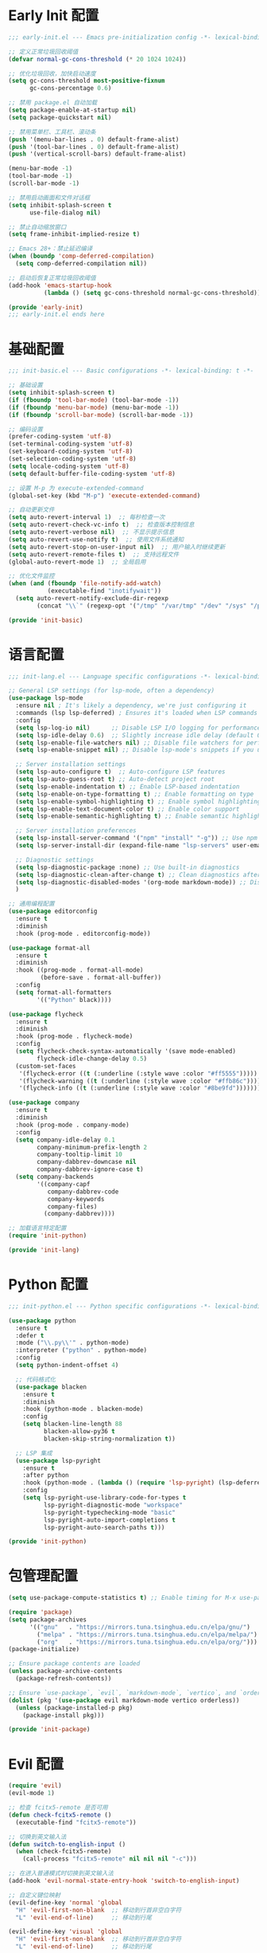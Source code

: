 #+PROPERTY: header-args :comments yes :results silent

* Early Init 配置
#+begin_src emacs-lisp :tangle early-init.el
;;; early-init.el --- Emacs pre-initialization config -*- lexical-binding: t -*-

;; 定义正常垃圾回收阈值
(defvar normal-gc-cons-threshold (* 20 1024 1024))

;; 优化垃圾回收，加快启动速度
(setq gc-cons-threshold most-positive-fixnum
      gc-cons-percentage 0.6)

;; 禁用 package.el 自动加载
(setq package-enable-at-startup nil)
(setq package-quickstart nil)

;; 禁用菜单栏、工具栏、滚动条
(push '(menu-bar-lines . 0) default-frame-alist)
(push '(tool-bar-lines . 0) default-frame-alist)
(push '(vertical-scroll-bars) default-frame-alist)

(menu-bar-mode -1)
(tool-bar-mode -1)
(scroll-bar-mode -1)

;; 禁用启动画面和文件对话框
(setq inhibit-splash-screen t
      use-file-dialog nil)

;; 禁止自动缩放窗口
(setq frame-inhibit-implied-resize t)

;; Emacs 28+：禁止延迟编译
(when (boundp 'comp-deferred-compilation)
  (setq comp-deferred-compilation nil))

;; 启动后恢复正常垃圾回收阈值
(add-hook 'emacs-startup-hook
          (lambda () (setq gc-cons-threshold normal-gc-cons-threshold)))

(provide 'early-init)
;;; early-init.el ends here
#+end_src

* 基础配置
#+begin_src emacs-lisp :tangle lisp/init-basic.el
;;; init-basic.el --- Basic configurations -*- lexical-binding: t -*-

;; 基础设置
(setq inhibit-splash-screen t)
(if (fboundp 'tool-bar-mode) (tool-bar-mode -1))
(if (fboundp 'menu-bar-mode) (menu-bar-mode -1))
(if (fboundp 'scroll-bar-mode) (scroll-bar-mode -1))

;; 编码设置
(prefer-coding-system 'utf-8)
(set-terminal-coding-system 'utf-8)
(set-keyboard-coding-system 'utf-8)
(set-selection-coding-system 'utf-8)
(setq locale-coding-system 'utf-8)
(setq default-buffer-file-coding-system 'utf-8)

;; 设置 M-p 为 execute-extended-command
(global-set-key (kbd "M-p") 'execute-extended-command)

;; 自动更新文件
(setq auto-revert-interval 1)  ;; 每秒检查一次
(setq auto-revert-check-vc-info t)  ;; 检查版本控制信息
(setq auto-revert-verbose nil)  ;; 不显示提示信息
(setq auto-revert-use-notify t)  ;; 使用文件系统通知
(setq auto-revert-stop-on-user-input nil)  ;; 用户输入时继续更新
(setq auto-revert-remote-files t)  ;; 支持远程文件
(global-auto-revert-mode 1)  ;; 全局启用

;; 优化文件监控
(when (and (fboundp 'file-notify-add-watch)
           (executable-find "inotifywait"))
  (setq auto-revert-notify-exclude-dir-regexp
        (concat "\\`" (regexp-opt '("/tmp" "/var/tmp" "/dev" "/sys" "/proc")) "\\'")))

(provide 'init-basic)
#+end_src

* 语言配置
#+begin_src emacs-lisp :tangle lisp/init-lang.el
;;; init-lang.el --- Language specific configurations -*- lexical-binding: t -*-

;; General LSP settings (for lsp-mode, often a dependency)
(use-package lsp-mode
  :ensure nil ; It's likely a dependency, we're just configuring it
  :commands (lsp lsp-deferred) ; Ensures it's loaded when LSP commands are used
  :config
  (setq lsp-log-io nil)      ;; Disable LSP I/O logging for performance
  (setq lsp-idle-delay 0.6)  ;; Slightly increase idle delay (default 0.5s)
  (setq lsp-enable-file-watchers nil) ;; Disable file watchers for performance
  (setq lsp-enable-snippet nil) ;; Disable lsp-mode's snippets if you use others or none
  
  ;; Server installation settings
  (setq lsp-auto-configure t)  ;; Auto-configure LSP features
  (setq lsp-auto-guess-root t) ;; Auto-detect project root
  (setq lsp-enable-indentation t) ;; Enable LSP-based indentation
  (setq lsp-enable-on-type-formatting t) ;; Enable formatting on type
  (setq lsp-enable-symbol-highlighting t) ;; Enable symbol highlighting
  (setq lsp-enable-text-document-color t) ;; Enable color support
  (setq lsp-enable-semantic-highlighting t) ;; Enable semantic highlighting
  
  ;; Server installation preferences
  (setq lsp-install-server-command '("npm" "install" "-g")) ;; Use npm for server installation
  (setq lsp-server-install-dir (expand-file-name "lsp-servers" user-emacs-directory)) ;; Custom installation directory
  
  ;; Diagnostic settings
  (setq lsp-diagnostic-package :none) ;; Use built-in diagnostics
  (setq lsp-diagnostic-clean-after-change t) ;; Clean diagnostics after changes
  (setq lsp-diagnostic-disabled-modes '(org-mode markdown-mode)) ;; Disable diagnostics in certain modes
  )

;; 通用编程配置
(use-package editorconfig
  :ensure t
  :diminish
  :hook (prog-mode . editorconfig-mode))

(use-package format-all
  :ensure t
  :diminish
  :hook ((prog-mode . format-all-mode)
         (before-save . format-all-buffer))
  :config
  (setq format-all-formatters
        '(("Python" black))))

(use-package flycheck
  :ensure t
  :diminish
  :hook (prog-mode . flycheck-mode)
  :config
  (setq flycheck-check-syntax-automatically '(save mode-enabled)
        flycheck-idle-change-delay 0.5)
  (custom-set-faces
   '(flycheck-error ((t (:underline (:style wave :color "#ff5555")))))
   '(flycheck-warning ((t (:underline (:style wave :color "#ffb86c")))))
   '(flycheck-info ((t (:underline (:style wave :color "#8be9fd")))))))

(use-package company
  :ensure t
  :diminish
  :hook (prog-mode . company-mode)
  :config
  (setq company-idle-delay 0.1
        company-minimum-prefix-length 2
        company-tooltip-limit 10
        company-dabbrev-downcase nil
        company-dabbrev-ignore-case t)
  (setq company-backends
        '((company-capf
           company-dabbrev-code
           company-keywords
           company-files)
          (company-dabbrev))))

;; 加载语言特定配置
(require 'init-python)

(provide 'init-lang)
#+end_src

* Python 配置
#+begin_src emacs-lisp :tangle lisp/init-python.el
;;; init-python.el --- Python specific configurations -*- lexical-binding: t -*-

(use-package python
  :ensure t
  :defer t
  :mode ("\\.py\\'" . python-mode)
  :interpreter ("python" . python-mode)
  :config
  (setq python-indent-offset 4)
  
  ;; 代码格式化
  (use-package blacken
    :ensure t
    :diminish
    :hook (python-mode . blacken-mode)
    :config 
    (setq blacken-line-length 88
          blacken-allow-py36 t
          blacken-skip-string-normalization t))

  ;; LSP 集成
  (use-package lsp-pyright
    :ensure t
    :after python
    :hook (python-mode . (lambda () (require 'lsp-pyright) (lsp-deferred)))
    :config
    (setq lsp-pyright-use-library-code-for-types t
          lsp-pyright-diagnostic-mode "workspace"
          lsp-pyright-typechecking-mode "basic"
          lsp-pyright-auto-import-completions t
          lsp-pyright-auto-search-paths t)))

(provide 'init-python)
#+end_src

* 包管理配置
#+begin_src emacs-lisp :tangle lisp/init-package.el
  (setq use-package-compute-statistics t) ;; Enable timing for M-x use-package-report

  (require 'package)
  (setq package-archives
        '(("gnu"   . "https://mirrors.tuna.tsinghua.edu.cn/elpa/gnu/")
          ("melpa" . "https://mirrors.tuna.tsinghua.edu.cn/elpa/melpa/")
          ("org"   . "https://mirrors.tuna.tsinghua.edu.cn/elpa/org/")))
  (package-initialize)

  ;; Ensure package contents are loaded
  (unless package-archive-contents
    (package-refresh-contents))

  ;; Ensure `use-package`, `evil`, `markdown-mode`, `vertico`, and `orderless` are installed
  (dolist (pkg '(use-package evil markdown-mode vertico orderless))
    (unless (package-installed-p pkg)
      (package-install pkg)))

  (provide 'init-package)
#+end_src

* Evil 配置
#+begin_src emacs-lisp :tangle lisp/init-evil.el
  (require 'evil)
  (evil-mode 1)

  ;; 检查 fcitx5-remote 是否可用
  (defun check-fcitx5-remote ()
    (executable-find "fcitx5-remote"))

  ;; 切换到英文输入法
  (defun switch-to-english-input ()
    (when (check-fcitx5-remote)
      (call-process "fcitx5-remote" nil nil nil "-c")))

  ;; 在进入普通模式时切换到英文输入法
  (add-hook 'evil-normal-state-entry-hook 'switch-to-english-input)

  ;; 自定义键位映射
  (evil-define-key 'normal 'global
    "H" 'evil-first-non-blank  ;; 移动到行首非空白字符
    "L" 'evil-end-of-line)     ;; 移动到行尾

  (evil-define-key 'visual 'global
    "H" 'evil-first-non-blank  ;; 移动到行首非空白字符
    "L" 'evil-end-of-line)     ;; 移动到行尾

  ;; 可选：添加更多常用键位映射
  (evil-define-key 'normal 'global
    "gh" 'evil-window-top      ;; 移动到窗口顶部
    "gl" 'evil-window-bottom   ;; 移动到窗口底部
    "gj" 'evil-next-line       ;; 向下移动一行
    "gk" 'evil-previous-line)  ;; 向上移动一行

  (provide 'init-evil)
#+end_src

* UI 配置
#+begin_src emacs-lisp :tangle lisp/init-ui.el
  ;; Enable pixel scroll
  (pixel-scroll-precision-mode 1)
  
  ;; Enable smooth scrolling
  (setq pixel-scroll-precision-interpolate-page t)
  
  ;; Use pixel scroll for all scrolling commands
  (defalias 'scroll-up-command 'pixel-scroll-interpolate-down)
  (defalias 'scroll-down-command 'pixel-scroll-interpolate-up)
  
  ;; Additional scroll settings for better experience
  (setq scroll-conservatively 101)  ;; Don't recenter point
  (setq scroll-margin 0)            ;; No margin when scrolling
  (setq scroll-preserve-screen-position t)  ;; Keep cursor position relative to screen
  (setq mouse-wheel-scroll-amount '(1 ((shift) . 1)))  ;; Fine-tune mouse wheel scrolling
  (setq mouse-wheel-progressive-speed nil)  ;; Disable progressive speed

  ;; 配置行号显示
  (setq display-line-numbers-type 'relative)  ;; 设置相对行号
  (global-display-line-numbers-mode 1)        ;; 全局启用行号

  ;; 在特定模式下禁用行号
  (dolist (mode '(org-mode markdown-mode gfm-mode dashboard-mode vterm-mode eshell-mode shell-mode term-mode))
    (add-hook (intern (format "%s-hook" mode)) 
              (lambda () (display-line-numbers-mode 0))))

  ;; 配置 doom-modeline
(use-package doom-modeline
  :ensure t
  :init
  (doom-modeline-mode 1)
  :custom
  (doom-modeline-height 25)                ;; 设置高度
  (doom-modeline-bar-width 3)              ;; 设置指示条宽度
  (doom-modeline-icon t)                   ;; 显示图标
  (doom-modeline-major-mode-icon t)        ;; 显示主模式图标
  (doom-modeline-buffer-encoding t)        ;; 显示编码
  (doom-modeline-indent-info t)            ;; 显示缩进信息
  (doom-modeline-lsp t)                    ;; 显示 LSP 状态
  (doom-modeline-time t)                   ;; 显示时间
  (doom-modeline-time-24hr t))             ;; 使用24小时制

  (provide 'init-ui)
#+end_src

* 字体配置
#+begin_src emacs-lisp :tangle lisp/init-font.el
  (setq inhibit-compacting-font-caches t) ;; Improve performance with icons/diverse fonts

  ;; 设置默认字体族和大小
  (set-face-attribute 'default nil
                    :font "Maple Mono NF CN"
                    :height 130)

  ;; 确保 fixed-pitch face 也使用 Maple Mono NF CN
  (set-face-attribute 'fixed-pitch nil
                    :font "Maple Mono NF CN"
                    :height (face-attribute 'default :height))

  ;; 为 CJK 字符设置字体
  (set-fontset-font t 'han (font-spec :family "Maple Mono NF CN" 
                                    :height (face-attribute 'default :height)))

  ;; 确保所有等宽文本使用相同字体
  (set-face-attribute 'fixed-pitch-serif nil
                    :font "Maple Mono NF CN"
                    :height (face-attribute 'default :height))

  (provide 'init-font)
#+end_src

* Markdown 配置
#+begin_src emacs-lisp :tangle lisp/init-markdown.el
;;; init-markdown.el --- Initialize markdown configurations -*- lexical-binding: t -*-

(use-package markdown-mode
  :ensure t
  :defer t  ;; 延迟加载
  :mode (("\\.md\\'" . gfm-mode)
         ("\\.markdown\\'" . gfm-mode))
  :init
  (setq markdown-command "multimarkdown")
  :custom
  (markdown-fontify-code-blocks-natively t)
  (markdown-header-scaling t)
  (markdown-hide-urls t)
  (markdown-indent-on-enter 'indent-and-new-item)
  (markdown-list-indent-width 2))

;; 使用 org-modern 风格的标题样式
(custom-set-faces
 '(markdown-header-face-1 ((t (:inherit org-level-1 :height 1.5 :weight bold))))
 '(markdown-header-face-2 ((t (:inherit org-level-2 :height 1.25 :weight bold))))
 '(markdown-header-face-3 ((t (:inherit org-level-3 :height 1.1 :weight bold))))
 '(markdown-header-face-4 ((t (:inherit org-level-4 :height 1.0 :weight bold))))
 '(markdown-header-face-5 ((t (:inherit org-level-5 :height 1.0 :weight bold))))
 '(markdown-header-face-6 ((t (:inherit org-level-6 :height 1.0 :weight bold)))))

;; 使用 org-modern 风格的列表样式
(use-package org-modern
  :ensure t
  :config
  (setq org-modern-list '((?- . "•") (?+ . "◦") (?* . "▹"))))

;; 使用 prettify-symbols-mode 替换特殊标记
(defun my/markdown-prettify-symbols ()
  "Enable prettify symbols in Markdown mode.
Replaces common Markdown constructs with Unicode symbols for better readability."
  (setq prettify-symbols-alist
        '(("```" . "🖥")
          ("`" . "⌨")
          ("*" . "•")
          ("**" . "✧")
          ("***" . "✦")
          ("_" . "▱")
          ("__" . "▰")
          ("~~" . "≈")))
  (prettify-symbols-mode 1))

(add-hook 'markdown-mode-hook 'my/markdown-prettify-symbols)

;; 使用 olivetti 居中显示内容
(use-package olivetti
  :ensure t
  :hook (markdown-mode . olivetti-mode)
  :config
  (setq olivetti-body-width 0.618))

;; 启用自动换行
(add-hook 'markdown-mode-hook 'visual-line-mode)

(provide 'init-markdown)
#+end_src

* Org 配置
#+begin_src emacs-lisp :tangle lisp/init-org.el
  (require 'org-tempo)

  ;; 配置 Org table 字体
  (set-face-attribute 'org-table nil
                     :font "Maple Mono NF CN"
                     :height (face-attribute 'default :height))

  ;; Org mode 表格对齐设置
  (setq org-table-align-indent t)
  (setq org-table-align-char ?\s)

  ;; 确保 Org 表格中的字体大小正确
  (add-hook 'org-mode-hook
            (lambda ()
              (set-face-attribute 'org-table nil
                                :font "Maple Mono NF CN"
                                :height (face-attribute 'default :height))))
                                
  ;; 设置标题样式
  (custom-set-faces
   '(org-document-title ((t (:height 1.75 :weight bold))))
   '(org-level-1 ((t (:height 1.5 :weight bold))))
   '(org-level-2 ((t (:height 1.25 :weight bold))))
   '(org-level-3 ((t (:height 1.1 :weight bold))))
   '(org-level-4 ((t (:height 1.0 :weight bold))))
   '(org-level-5 ((t (:height 1.0 :weight bold))))
   '(org-level-6 ((t (:height 1.0 :weight bold))))
   '(org-level-7 ((t (:height 1.0 :weight bold))))
   '(org-level-8 ((t (:height 1.0 :weight bold)))))

  ;; 使用 org-modern 美化界面
  (use-package org-modern
    :ensure t
    :hook (org-mode . org-modern-mode)
    :config
    (setq org-modern-star '("★" "☆" "◆" "◇" "▶" "▷" "✿" "❀"))
    (setq org-modern-list '((?- . "•") (?+ . "◦") (?* . "▹")))
    (setq org-modern-table t)
    (setq org-modern-block-name
          '((t . t)
            ("src" "»" "«")
            ("example" "»–" "–«")
            ("quote" "❝" "❞"))))

  ;; 使用 org-appear 显示强调标记
  (use-package org-appear
    :ensure t
    :hook (org-mode . org-appear-mode)
    :config
    (setq org-appear-autolinks t
          org-appear-autosubmarkers t
          org-appear-autoentities t
          org-appear-autokeywords t
          org-appear-inside-latex t))

  ;; 使用 prettify-symbols-mode 替换特殊标记
  (defun my/org-prettify-symbols ()
    "Enable prettify symbols in Org mode.
Replaces common Org mode constructs with Unicode symbols for better readability."
    (setq prettify-symbols-alist
          '(("#+TITLE:" . "📘")
            ("#+AUTHOR:" . "👤")
            ("#+DATE:" . "📅")
            ("#+EMAIL:" . "📧")
            ("#+OPTIONS:" . "⚙")
            ("#+BEGIN_SRC" . "🖥")
            ("#+END_SRC" . "🖥")
            ("#+BEGIN_QUOTE" . "❝")
            ("#+END_QUOTE" . "❞")
            ("#+RESULTS:" . "📊")))
    (prettify-symbols-mode 1))
  (add-hook 'org-mode-hook 'my/org-prettify-symbols)

  ;; 使用 olivetti 居中显示内容
  (use-package olivetti
    :ensure t
    :hook (org-mode . olivetti-mode)
    :config
    (setq olivetti-body-width 0.618))

  ;; 设置其他 Org-mode 选项
  (setq org-hide-emphasis-markers t
        org-startup-indented t
        org-ellipsis " ▼ "
        org-pretty-entities t
        org-fontify-whole-heading-line t
        org-fontify-done-headline t
        org-fontify-quote-and-verse-blocks t
        org-hide-leading-stars t
        org-startup-with-inline-images t
        org-image-actual-width '(300)
        org-adapt-indentation nil)

  ;; 美化内联代码
  (defface org-inline-code-face
    '((t :inherit (shadow fixed-pitch)
         :foreground "#88c0d0"
         :background "#2e3440"
         :box (:line-width -1 :color "#4c566a")
         :height 0.9))
    "Face for inline code in Org mode.")

  (defun my/org-prettify-inline-code ()
    "Make inline code more visible in Org mode.
Adds a subtle background and border to inline code blocks."
    (font-lock-add-keywords
     nil
     '(("\\(\\\\begin{[a-zA-Z0-9]+}\\)" 1 'org-block-begin-line prepend)
       ("\\(\\\\end{[a-zA-Z0-9]+}\\)" 1 'org-block-end-line prepend)
       ("\\(~\\)\\([^~]+\\)\\(~\\)" (0 'org-inline-code-face t))
       ("\\(=\\)\\([^=]+\\)\\(=\\)" (0 'org-inline-code-face t)))))  ;; 添加等号标记的代码

  (add-hook 'org-mode-hook 'my/org-prettify-inline-code)

  (provide 'init-org)
#+end_src

* 主题配置
#+begin_src emacs-lisp :tangle lisp/init-theme.el
  ;; 安装doom-themes和所有图标
  (use-package doom-themes
    :ensure t
    :config
    ;; 全局设置
    (setq doom-themes-enable-bold t    ; 如果nil，粗体将被禁用
          doom-themes-enable-italic t) ; 如果nil，斜体将被禁用
    
    ;; 加载Nord主题（冷色系）
    (load-theme 'doom-nord t)
    
    ;; 启用闪亮的代码块
    (doom-themes-org-config)
    
    ;; 改进代码块边框和背景
    (custom-set-faces
     '(org-block-begin-line ((t (:foreground "#5B6268" :background "#2d333b" :extend t :italic t :height 0.9))))
     '(org-block ((t (:background "#21242b" :extend t))))
     '(org-block-end-line ((t (:foreground "#5B6268" :background "#2d333b" :extend t :italic t :height 0.9))))))
  
  ;; 代码块美化设置
  (use-package highlight-indent-guides
    :ensure t
    :hook (prog-mode . highlight-indent-guides-mode)
    :config
    (setq highlight-indent-guides-method 'character
          highlight-indent-guides-responsive 'top
          highlight-indent-guides-delay 0
          highlight-indent-guides-auto-character-face-perc 30))
  
  ;; 彩虹分隔符
  (use-package rainbow-delimiters
    :ensure t
    :hook (prog-mode . rainbow-delimiters-mode))
  
  ;; 代码块美化
  (use-package org-bullets
    :ensure t
    :hook (org-mode . org-bullets-mode)
    :custom
    (org-bullets-bullet-list '("◉" "○" "●" "○" "●" "○" "●")))
  
  ;; 为org-modern和olivetti模式提供更好的主题集成
  (with-eval-after-load 'org-modern
    (custom-set-faces
     '(org-modern-label ((t (:height 0.9 :box (:line-width -1 :color "#81a1c1") :foreground "#81a1c1" :background "#2e3440"))))
     '(org-modern-tag ((t (:foreground "#5e81ac" :background "#2e3440" :box (:line-width -1 :color "#4c566a")))))))
  
  ;; 提供自定义的modeline配置
  (with-eval-after-load 'doom-modeline
    (custom-set-faces
     '(mode-line ((t (:background "#3b4252" :foreground "#eceff4"))))
     '(mode-line-inactive ((t (:background "#2e3440" :foreground "#4c566a"))))))
  
  ;; 源代码块语法高亮
  (setq org-src-fontify-natively t
        org-src-tab-acts-natively t
        org-confirm-babel-evaluate nil
        org-edit-src-content-indentation 0)
        
  ;; 美化内联代码
  (defface org-inline-code-face
    '((t :inherit (shadow fixed-pitch)
         :foreground "#88c0d0"
         :background "#2e3440"
         :box (:line-width -1 :color "#4c566a")))
    "Face for inline code in Org mode.")
  
  (defun my/org-prettify-inline-code ()
    "Make inline code more visible in Org mode."
    (font-lock-add-keywords
     nil
     '(("\\(\\\\begin{[a-zA-Z0-9]+}\\)" 1 'org-block-begin-line prepend)
       ("\\(\\\\end{[a-zA-Z0-9]+}\\)" 1 'org-block-end-line prepend)
       ("\\(~\\)\\([^~]+\\)\\(~\\)" (0 'org-inline-code-face t)))))
  
  (add-hook 'org-mode-hook 'my/org-prettify-inline-code)
  
  (provide 'init-theme)
#+end_src

* 启动配置
#+begin_src emacs-lisp :tangle lisp/init-startup.el
;;; init-startup.el --- Initialize startup configurations -*- lexical-binding: t -*-

;; ┌─────────┐
;; │ setting │
;; └─────────┘

;; 设置 logo
(defcustom centaur-logo (expand-file-name
                        (if (display-graphic-p) "~/.emacs.d/dashboard/eva.png" "~/.emacs.d/dashboard/banner.txt")
                        user-emacs-directory)
  "Set Centaur logo. nil means official logo."
  :group 'centaur
  :type 'string)

;; 设置启动缓冲区
(defun my/startup-buffer ()
  "Return the buffer to show at startup."
  (let ((file (car (cdr command-line-args))))  ;; 获取第一个非选项参数
    (if (and file (file-exists-p file))
        (find-file file)
      (get-buffer-create "*dashboard*"))))

;; 设置启动行为
(setq initial-buffer-choice #'my/startup-buffer)

;; 处理命令行参数
(add-hook 'after-init-hook
          (lambda ()
            (when (and (not (daemonp))
                      (not (get-buffer "*dashboard*"))
                      (not (cdr command-line-args)))  ;; 只有在没有命令行参数时才显示 dashboard
              (dashboard-refresh-buffer))))

(provide 'init-startup)
#+end_src

* Dashboard 配置
#+begin_src emacs-lisp :tangle lisp/init-dashboard.el
;;; init-dashboard.el --- Initialize dashboard configurations -*- lexical-binding: t -*-

;; 确保 all-the-icons 已安装并正确加载
(use-package all-the-icons
  :ensure t
  :if (display-graphic-p))

(use-package dashboard
  :ensure t
  :init
  ;; 基本设置
  (setq dashboard-startup-banner (or centaur-logo 'official))  ;; 保留自定义 logo
  (setq dashboard-banner-logo-title "Welcome to Emacs")  ;; 欢迎信息
  
  ;; 关键居中设置
  (setq dashboard-center-content t)     ;; 水平居中显示内容
  (setq dashboard-vertically-center-content t)  ;; 垂直居中内容
  (setq dashboard-items-default-length 5)  ;; 每个部分显示的条目数
  
  ;; 内容显示设置
  (setq dashboard-set-heading-icons t)  ;; 显示标题图标
  (setq dashboard-set-file-icons t)     ;; 显示文件图标
  (setq dashboard-image-banner-max-width 300)  ;; 图片最大宽度
  (setq dashboard-image-banner-max-height 300) ;; 图片最大高度
  (setq dashboard-items '((recents  . 5)    ;; 最近文件数量
                          ;; (projects . 5)  ;; 项目数量 - 已移除因为需要projectile
                          (bookmarks . 5)   ;; 书签数量
                          (agenda . 5)      ;; 日程数量
                          (registers . 5))) ;; 寄存器数量
  
  ;; 样式设置
  (setq dashboard-set-navigator nil)      ;; 不显示导航器
  (setq dashboard-set-init-info t)      ;; 显示初始化信息
  (setq dashboard-set-footer t)         ;; 显示页脚
  (setq dashboard-footer-messages '("Welcome to Emacs!"))  ;; 自定义页脚消息
  
  ;; 最关键的标题格式设置
  (setq dashboard-item-names '(("Recent Files:" . "Recent Files:")  ;; 保持英文一致性
                               ("Bookmarks:" . "Bookmarks:")
                               ("Agenda for today:" . "Agenda for today:")
                               ("Registers:" . "Registers:")))
  :config
  ;; 图标设置 - 放在:config部分确保all-the-icons已加载
  (when (display-graphic-p)
    (setq dashboard-footer-icon (all-the-icons-octicon "dashboard"
                                                     :height 1.1
                                                     :v-adjust -0.05
                                                     :face 'font-lock-keyword-face)))
  (dashboard-setup-startup-hook))

;; 优化 dashboard 样式和性能
(with-eval-after-load 'dashboard
  ;; 基本优化设置
  (setq dashboard-set-heading-icons t)
  (setq dashboard-set-file-icons t)
  (setq dashboard-set-navigator nil)
  
  ;; 缓存设置
  (setq dashboard-cache-file (expand-file-name "dashboard-cache.el" user-emacs-directory))
  (setq dashboard-cache-prefetch t))

(provide 'init-dashboard)
#+end_src

* 补全系统配置
#+begin_src emacs-lisp :tangle lisp/init-completion.el
;;; init-completion.el --- Initialize completion configurations -*- lexical-binding: t -*-

;; 启用 vertico
(use-package vertico
  :ensure t
  :init
  (vertico-mode)
  :custom
  (vertico-cycle t)  ;; 循环选择
  (vertico-resize t) ;; 自动调整大小
  (vertico-count 10) ;; 显示10个候选项
  (vertico-scroll-margin 0)) ;; 滚动边距

;; 启用 orderless 补全风格
(use-package orderless
  :ensure t
  :custom
  (completion-styles '(orderless))
  (completion-category-defaults nil)
  (completion-category-overrides '((file (styles orderless)))))

;; 配置 M-x 命令补全
(defun my/vertico-command-completion ()
  "Configure command completion for M-x."
  (setq-local vertico-sort-function nil)  ;; 禁用排序
  (setq-local vertico-group-format #'vertico-group-format)  ;; 启用分组
  (setq-local vertico-count-format #'vertico-count-format))  ;; 启用计数

(add-hook 'vertico-mode-hook #'my/vertico-command-completion)

;; 配置 M-x 命令历史
(use-package savehist
  :ensure t
  :init (savehist-mode 1)
  :custom
  (savehist-additional-variables '(extended-command-history file-name-history)))

;; 配置命令建议
(use-package marginalia
  :ensure t
  :init
  (marginalia-mode)
  :custom
  (marginalia-align 'right)
  (marginalia-annotators '(marginalia-annotators-heavy)))

;; 配置命令提示
(use-package consult
  :ensure t
  :custom
  (consult-preview-key nil)  ;; 禁用预览
  (consult-narrow-key "<")   ;; 设置窄化键
  (consult-widen-key ">"))   ;; 设置扩展键

;; 文件补全增强
(use-package all-the-icons
  :ensure t
  :if (display-graphic-p))

(use-package all-the-icons-completion
  :ensure t
  :after (marginalia all-the-icons)
  :hook (marginalia-mode . all-the-icons-completion-marginalia-setup)
  :init
  (all-the-icons-completion-mode))

;; 文件补全历史记录
(use-package recentf
  :ensure t
  :init
  (recentf-mode)
  :custom
  (recentf-max-saved-items 100)
  (recentf-exclude '("/tmp/" "/var/tmp/" ".git/" ".cache/"))
  (recentf-auto-cleanup 'never))

;; 确保文件补全工作
(setq read-file-name-completion-ignore-case t
      read-buffer-completion-ignore-case t
      completion-ignore-case t)

;; 启用部分补全
(setq completion-styles '(orderless)
      completion-category-defaults nil
      completion-category-overrides '((file (styles orderless))))

;; 启用文件补全缓存
(setq file-name-history-file (expand-file-name "file-name-history" user-emacs-directory))

(provide 'init-completion)
#+end_src

* 主入口
#+begin_src emacs-lisp :tangle init.el
  ;; 添加 lisp 目录到 load-path
  (add-to-list 'load-path (expand-file-name "lisp" user-emacs-directory))

  ;; 加载各个模块
  (require 'init-basic)
  (require 'init-package)
  (require 'init-evil)
  (require 'init-ui)
  (require 'init-font)
  (require 'init-markdown)
  (require 'init-org)
  (require 'init-startup)
  (require 'init-dashboard)
  (require 'init-completion)
  (require 'init-theme)
  (require 'init-lang)      ;; 添加语言配置

  ;; 确保必要的包已安装
  (use-package visual-fill-column :ensure t)
  
  ;; 解决org文件本地变量安全提示问题
  ;; 方法1：使用safe-local-eval-forms
  (add-to-list 'safe-local-eval-forms
               '(add-hook 'after-save-hook (lambda nil (org-babel-tangle)) nil t))

  ;; 方法2：备用方案 - 使用safe-local-variable
  (put 'eval 'safe-local-variable
       (lambda (x)
         (and (functionp x)
              (string-match-p "org-babel-tangle" (prin1-to-string x)))))
#+end_src

* Local Variables
# Local Variables:
# eval: (add-hook 'after-save-hook (lambda () (org-babel-tangle)) nil t)
# End:
